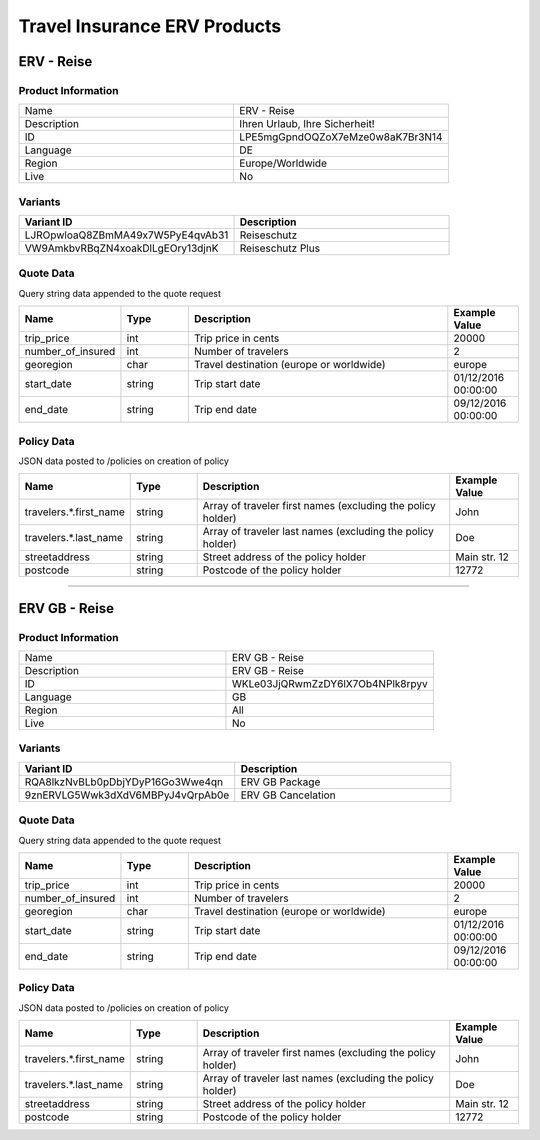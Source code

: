 Travel Insurance ERV Products
==============================

ERV - Reise
-----------

Product Information
^^^^^^^^^^^^^^^^^^^

.. csv-table::
   :widths: 50, 50

   "Name", "ERV - Reise"
   "Description", "Ihren Urlaub, Ihre Sicherheit!"
   "ID", "LPE5mgGpndOQZoX7eMze0w8aK7Br3N14"
   "Language", "DE"
   "Region", "Europe/Worldwide"
   "Live", "No"

Variants
^^^^^^^^

.. csv-table::
   :widths: 50, 50
   :header: "Variant ID", "Description"

   "LJROpwloaQ8ZBmMA49x7W5PyE4qvAb31", "Reiseschutz"
   "VW9AmkbvRBqZN4xoakDlLgEOry13djnK", "Reiseschutz Plus"


Quote Data
^^^^^^^^^^
Query string data appended to the quote request

.. csv-table::
   :header: "Name", "Type", "Description", "Example Value"
   :widths: 20, 20, 80, 20

   "trip_price", "int", "Trip price in cents", "20000"
   "number_of_insured", "int", "Number of travelers", "2"
   "georegion", "char", "Travel destination (europe or worldwide)", "europe"
   "start_date", "string", "Trip start date", "01/12/2016 00:00:00"
   "end_date", "string", "Trip end date", "09/12/2016 00:00:00"


Policy Data
^^^^^^^^^^^
JSON data posted to /policies on creation of policy

.. csv-table::
   :header: "Name", "Type", "Description", "Example Value"
   :widths: 20, 20, 80, 20

   "travelers.*.first_name", "string", "Array of traveler first names (excluding the policy holder)", "John"
   "travelers.*.last_name", "string", "Array of traveler last names (excluding the policy holder)", "Doe"
   "streetaddress", "string", "Street address of the policy holder", "Main str. 12"
   "postcode", "string", "Postcode of the policy holder", "12772"

--------------------------------------------------------------------------------

ERV GB - Reise
--------------

Product Information
^^^^^^^^^^^^^^^^^^^

.. csv-table::
   :widths: 50, 50

   "Name", "ERV GB - Reise"
   "Description", "ERV GB - Reise"
   "ID", "WKLe03JjQRwmZzDY6lX7Ob4NPlk8rpyv"
   "Language", "GB"
   "Region", "All"
   "Live", "No"

Variants
^^^^^^^^

.. csv-table::
   :widths: 50, 50
   :header: "Variant ID", "Description"

   "RQA8lkzNvBLb0pDbjYDyP16Go3Wwe4qn", "ERV GB Package"
   "9znERVLG5Wwk3dXdV6MBPyJ4vQrpAb0e", "ERV GB Cancelation"

Quote Data
^^^^^^^^^^
Query string data appended to the quote request

.. csv-table::
   :header: "Name", "Type", "Description", "Example Value"
   :widths: 20, 20, 80, 20

   "trip_price", "int", "Trip price in cents", "20000"
   "number_of_insured", "int", "Number of travelers", "2"
   "georegion", "char", "Travel destination (europe or worldwide)", "europe"
   "start_date", "string", "Trip start date", "01/12/2016 00:00:00"
   "end_date", "string", "Trip end date", "09/12/2016 00:00:00"


Policy Data
^^^^^^^^^^^
JSON data posted to /policies on creation of policy

.. csv-table::
   :header: "Name", "Type", "Description", "Example Value"
   :widths: 20, 20, 80, 20

   "travelers.*.first_name", "string", "Array of traveler first names (excluding the policy holder)", "John"
   "travelers.*.last_name", "string", "Array of traveler last names (excluding the policy holder)", "Doe"
   "streetaddress", "string", "Street address of the policy holder", "Main str. 12"
   "postcode", "string", "Postcode of the policy holder", "12772"
